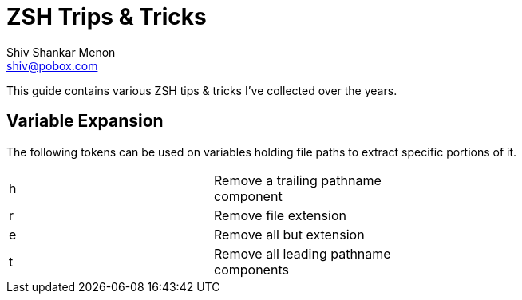 ZSH Trips & Tricks
=================
:Author: Shiv Shankar Menon
:Email: shiv@pobox.com

This guide contains various ZSH tips & tricks I've collected over the years.

== Variable Expansion

The following tokens can be used on variables holding file paths to extract specific portions of it.

[format="csv", width="60%"]
|======
h, Remove a trailing pathname component
r, Remove file extension
e, Remove all but extension
t, Remove all leading pathname components
|======



